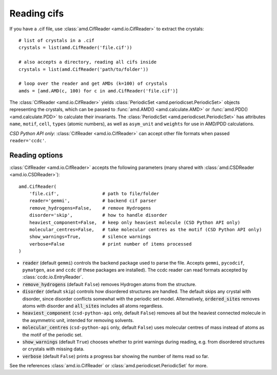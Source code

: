 Reading cifs
============

If you have a .cif file, use :class:`amd.CifReader <amd.io.CifReader>` to extract the crystals::

    # list of crystals in a .cif
    crystals = list(amd.CifReader('file.cif'))

    # also accepts a directory, reading all cifs inside
    crystals = list(amd.CifReader('path/to/folder'))

    # loop over the reader and get AMDs (k=100) of crystals
    amds = [amd.AMD(c, 100) for c in amd.CifReader('file.cif')]

The :class:`CifReader <amd.io.CifReader>` yields :class:`PeriodicSet <amd.periodicset.PeriodicSet>` objects representing the crystals, 
which can be passed to :func:`amd.AMD() <amd.calculate.AMD>` or :func:`amd.PDD() <amd.calculate.PDD>` to calculate their invariants. 
The :class:`PeriodicSet <amd.periodicset.PeriodicSet>` has attributes ``name``, ``motif``, ``cell``, ``types`` (atomic numbers), 
as well as ``asym_unit`` and ``weights`` for use in AMD/PDD calculations.

*CSD Python API only*: :class:`CifReader <amd.io.CifReader>` can accept other file formats when passed ``reader='ccdc'``.

Reading options
---------------

:class:`CifReader <amd.io.CifReader>` accepts the following parameters (many shared with :class:`amd.CSDReader <amd.io.CSDReader>`)::

    amd.CifReader(
        'file.cif',                # path to file/folder
        reader='gemmi',            # backend cif parser
        remove_hydrogens=False,    # remove Hydrogens
        disorder='skip',           # how to handle disorder
        heaviest_component=False,  # keep only heaviest molecule (CSD Python API only)
        molecular_centres=False,   # take molecular centres as the motif (CSD Python API only)
        show_warnings=True,        # silence warnings
        verbose=False              # print number of items processed
    )

* :code:`reader` (default ``gemmi``) controls the backend package used to parse the file. Accepts ``gemmi``, ``pycodcif``, ``pymatgen``, ``ase`` and ``ccdc`` (if these packages are installed). The ccdc reader can read formats accepted by :class:`ccdc.io.EntryReader`.
* :code:`remove_hydrogens` (default ``False``) removes Hydrogen atoms from the structure.
* :code:`disorder` (default ``skip``) controls how disordered structures are handled. The default skips any crystal with disorder, since disorder conflicts somewhat with the periodic set model. Alternatively, :code:`ordered_sites` removes atoms with disorder and :code:`all_sites` includes all atoms regardless.
* :code:`heaviest_component` (``csd-python-api`` only, default ``False``) removes all but the heaviest connected molecule in the asymmetric unit, intended for removing solvents.
* :code:`molecular_centres` (``csd-python-api`` only, default ``False``) uses molecular centres of mass instead of atoms as the motif of the periodic set.
* :code:`show_warnings` (default ``True``) chooses whether to print warnings during reading, e.g. from disordered structures or crystals with missing data.
* :code:`verbose` (default ``False``) prints a progress bar showing the number of items read so far.

See the references :class:`amd.io.CifReader` or :class:`amd.periodicset.PeriodicSet` for more.